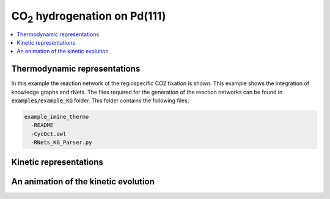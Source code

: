 =======================================
CO\ :sub:`2` \ hydrogenation on Pd(111)
=======================================

.. contents::
   :backlinks: none
   :depth: 2
   :local:


Thermodynamic representations
-----------------------------

.. todo::
   
   Update the contents to fit the example

In this example the reaction network of the regiospecific CO2 fixation is shown.
This example shows the integration of knowledge graphs and rNets. The files 
required for the generation of the reaction networks can be found in  
:code:`examples/example_KG` folder. This folder contains the following
files: 

.. code:: none

   example_imine_thermo
     -README
     -CycOct.owl
     -RNets_KG_Parser.py

Kinetic representations
-----------------------


An animation of the kinetic evolution
-------------------------------------